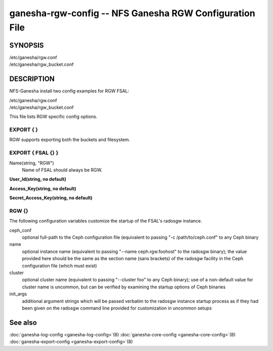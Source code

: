 ===================================================================
ganesha-rgw-config -- NFS Ganesha RGW Configuration File
===================================================================

.. program:: ganesha-rgw-config


SYNOPSIS
==========================================================

| /etc/ganesha/rgw.conf

| /etc/ganesha/rgw_bucket.conf

DESCRIPTION
==========================================================

NFS-Ganesha install two config examples for RGW FSAL:

| /etc/ganesha/rgw.conf

| /etc/ganesha/rgw_bucket.conf

This file lists RGW specific config options.

EXPORT { }
--------------------------------------------------------------------------------
RGW supports exporting both the buckets and filesystem.

.. Explain in detail about exporting bucket and filesystem

EXPORT { FSAL {} }
--------------------------------------------------------------------------------

Name(string, "RGW")
    Name of FSAL should always be RGW.

**User_Id(string, no default)**

**Access_Key(string, no default)**

**Secret_Access_Key(string, no default)**

RGW {}
--------------------------------------------------------------------------------
The following configuration variables customize the startup of the FSAL's
radosgw instance.

ceph_conf
    optional full-path to the Ceph configuration file (equivalent to passing
    "-c /path/to/ceph.conf" to any Ceph binary

name
    optional instance name (equivalent to passing "--name ceph.rgw.foohost" to
    the radosgw binary);  the value provided here should be the same as the
    section name (sans brackets) of the radosgw facility in the Ceph
    configuration file (which must exist)

cluster
    optional cluster name (equivalent to passing "--cluster foo" to any Ceph
    binary);  use of a non-default value for cluster name is uncommon, but can
    be verified by examining the startup options of Ceph binaries

init_args
    additional argument strings which will be passed verbatim to the radosgw
    instance startup process as if they had been given on the radosgw command
    line provided for customization in uncommon setups

See also
==============================
:doc:`ganesha-log-config <ganesha-log-config>`\(8)
:doc:`ganesha-core-config <ganesha-core-config>`\(8)
:doc:`ganesha-export-config <ganesha-export-config>`\(8)
